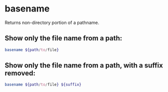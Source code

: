 * basename

Returns non-directory portion of a pathname.

** Show only the file name from a path:

#+BEGIN_SRC sh
  basename ${path/to/file}
#+END_SRC

** Show only the file name from a path, with a suffix removed:

#+BEGIN_SRC sh
  basename ${path/to/file} ${suffix}
#+END_SRC
